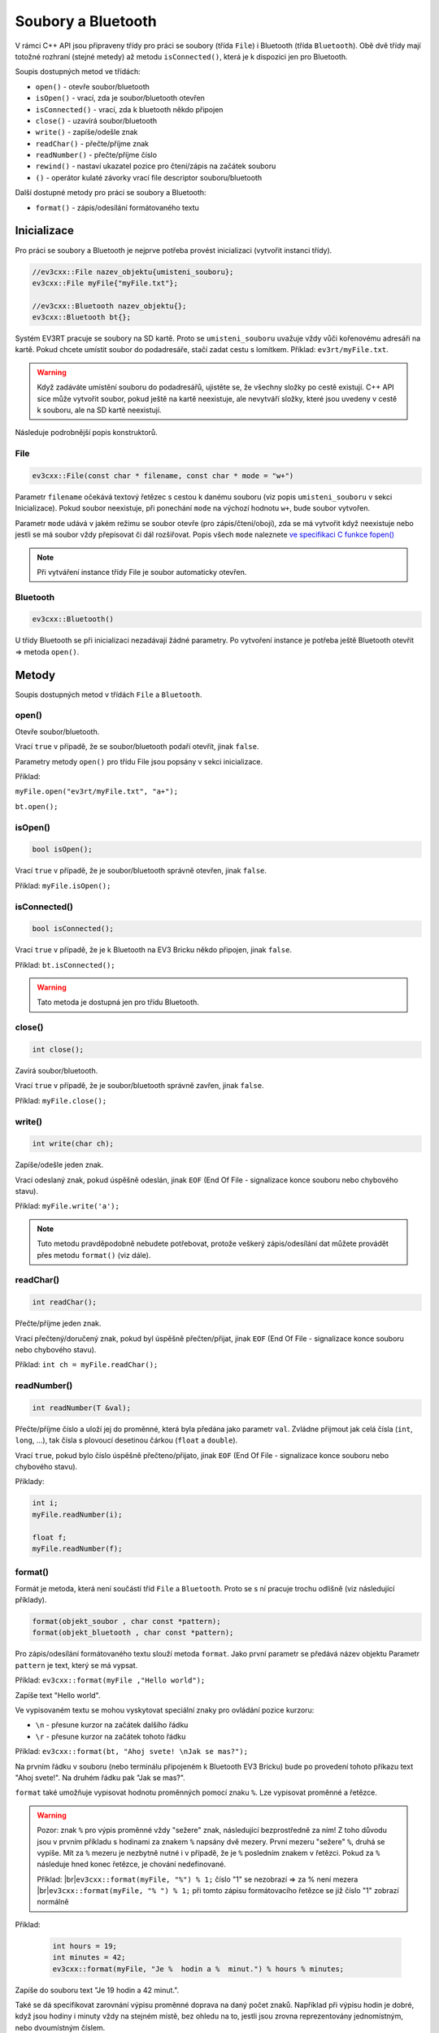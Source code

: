 Soubory a Bluetooth
====================

V rámci C++ API jsou připraveny třídy pro práci se soubory (třída ``File``) i Bluetooth (třída ``Bluetooth``). Obě dvě třídy mají totožné rozhraní (stejné metedy) až metodu ``isConnected()``, která je k dispozici jen pro Bluetooth.

Soupis dostupných metod ve třídách:

* ``open()`` - otevře soubor/bluetooth
* ``isOpen()`` - vrací, zda je soubor/bluetooth otevřen
* ``isConnected()`` - vrací, zda k bluetooth někdo připojen
* ``close()`` - uzavírá soubor/bluetooth
* ``write()`` - zapíše/odešle znak
* ``readChar()`` - přečte/příjme znak
* ``readNumber()`` - přečte/příjme číslo
* ``rewind()`` - nastaví ukazatel pozice pro čtení/zápis na začátek souboru 
* ``()`` - operátor kulaté závorky vrací file descriptor souboru/bluetooth

Další dostupné metody pro práci se soubory a Bluetooth:

* ``format()`` - zápis/odesílání formátovaného textu

Inicializace
*****************

Pro práci se soubory a Bluetooth je nejprve potřeba provést inicializaci (vytvořit instanci třídy).

.. code-block:: cpp

    //ev3cxx::File nazev_objektu{umisteni_souboru};
    ev3cxx::File myFile{"myFile.txt"};

    //ev3cxx::Bluetooth nazev_objektu{};
    ev3cxx::Bluetooth bt{};

Systém EV3RT pracuje se soubory na SD kartě. 
Proto se ``umisteni_souboru`` uvažuje vždy vůči kořenovému adresáři na kartě. 
Pokud chcete umístit soubor do podadresáře, stačí zadat cestu s lomítkem.
Příklad: ``ev3rt/myFile.txt``.

.. warning:: 
   Když zadáváte umístění souboru do podadresářů, ujistěte se, že všechny složky po cestě existují. 
   C++ API sice může vytvořit soubor, pokud ještě na kartě neexistuje, ale nevytváří složky, které jsou uvedeny v cestě k souboru, ale na SD kartě neexistují. 

Následuje podrobnější popis konstruktorů.

File
############

.. code-block:: cpp

    ev3cxx::File(const char * filename, const char * mode = "w+")

Parametr ``filename`` očekává textový řetězec s cestou k danému souboru (viz popis ``umisteni_souboru`` v sekci Inicializace). 
Pokud soubor neexistuje, při ponechání ``mode`` na výchozí hodnotu ``w+``, bude soubor vytvořen.

Parametr ``mode`` udává v jakém režimu se soubor otevře (pro zápis/čtení/obojí), zda se má vytvořit když neexistuje nebo jestli se má soubor vždy přepisovat či dál rozšiřovat.
Popis všech ``mode`` naleznete `ve specifikaci C funkce fopen() <http://www.cplusplus.com/reference/cstdio/fopen/#parameters>`_

.. note:: 
   Při vytváření instance třídy File je soubor automaticky otevřen.


Bluetooth
############

.. code-block:: cpp

    ev3cxx::Bluetooth()

U třídy Bluetooth se při inicializaci nezadávají žádné parametry. Po vytvoření instance je potřeba ještě Bluetooth otevřít => metoda ``open()``.

Metody
*****************

Soupis dostupných metod v třídách ``File`` a ``Bluetooth``.


open() 
############

.. code-block:: cpp
    // File
    bool_t open(const char * filename = "", const char * mode = "w+");

    // Bluetooth
    bool_t open();

Otevře soubor/bluetooth. 
    
Vrací ``true`` v případě, že se soubor/bluetooth podaří otevřít, jinak ``false``.

Parametry metody ``open()`` pro třídu File jsou popsány v sekci inicializace.

Příklad: 

``myFile.open("ev3rt/myFile.txt", "a+");``

``bt.open();``


isOpen() 
########################

.. code-block:: cpp
    
    bool isOpen();

Vrací ``true`` v případě, že je soubor/bluetooth správně otevřen, jinak ``false``.

Příklad: ``myFile.isOpen();``

isConnected() 
########################

.. code-block:: cpp
    
    bool isConnected();

Vrací ``true`` v případě, že je k Bluetooth na EV3 Bricku někdo připojen, jinak ``false``.

Příklad: ``bt.isConnected();``

.. warning:: Tato metoda je dostupná jen pro třídu Bluetooth.


close() 
########################

.. code-block:: cpp
    
    int close();

Zavírá soubor/bluetooth.    
    
Vrací ``true`` v případě, že je soubor/bluetooth správně zavřen, jinak ``false``.

Příklad: ``myFile.close();``


write() 
###############

.. code-block:: cpp
    
    int write(char ch);

Zapíše/odešle jeden znak.

Vrací odeslaný znak, pokud úspěšně odeslán, jinak ``EOF`` (End Of File - signalizace konce souboru nebo chybového stavu).

Příklad: ``myFile.write('a');``

.. note:: 
   Tuto metodu pravděpodobně nebudete potřebovat, protože veškerý zápis/odesílání dat můžete provádět přes metodu ``format()`` (viz dále).

readChar() 
###############

.. code-block:: cpp
    
    int readChar();

Přečte/příjme jeden znak.

Vrací přečtený/doručený znak, pokud byl úspěšně přečten/přijat, jinak ``EOF`` (End Of File - signalizace konce souboru nebo chybového stavu).

Příklad: ``int ch = myFile.readChar();``

readNumber() 
###############

.. code-block:: cpp
    
    int readNumber(T &val);

Přečte/příjme číslo a uloží jej do proměnné, která byla předána jako parametr ``val``.
Zvládne přijmout jak celá čísla (``int``, ``long``, ...), tak čísla s plovoucí desetinou čárkou (``float`` a ``double``).

Vrací ``true``, pokud bylo číslo úspěšně přečteno/přijato, jinak ``EOF`` (End Of File - signalizace konce souboru nebo chybového stavu).

Příklady: 

.. code-block:: cpp
    
    int i;
    myFile.readNumber(i);

    float f;
    myFile.readNumber(f);


format() 
###############

Formát je metoda, která není součástí tříd ``File`` a ``Bluetooth``. 
Proto se s ní pracuje trochu odlišně (viz následující příklady).

.. code-block:: cpp
    
    format(objekt_soubor , char const *pattern);
    format(objekt_bluetooth , char const *pattern);
    
Pro zápis/odesílání formátovaného textu slouží metoda ``format``.
Jako první parametr se předává název objektu
Parametr ``pattern`` je text, který se má vypsat.


Příklad: ``ev3cxx::format(myFile ,"Hello world");``

Zapíše text "Hello world".

Ve vypisovaném textu se mohou vyskytovat speciální znaky pro ovládání pozice kurzoru:

* ``\n`` - přesune kurzor na začátek dalšího řádku
* ``\r`` - přesune kurzor na začátek tohoto řádku

Příklad: ``ev3cxx::format(bt, "Ahoj svete! \nJak se mas?");``

Na prvním řádku v souboru (nebo terminálu připojeném k Bluetooth EV3 Bricku) bude po provedení tohoto příkazu text "Ahoj svete!".
Na druhém řádku pak "Jak se mas?".

``format`` také umožňuje vypisovat hodnotu proměnných pomocí znaku ``%``.
Lze vypisovat proměnné a řetězce.

.. warning:: 

    Pozor: znak ``%`` pro výpis proměnné vždy "sežere" znak, následující bezprostředně za ním!
    Z toho důvodu jsou v prvním příkladu s hodinami za znakem ``%`` napsány dvě mezery.
    První mezeru "sežere" ``%``, druhá se vypíše.
    Mít za ``%`` mezeru je nezbytně nutné i v případě, že je ``%`` posledním znakem v řetězci.
    Pokud za ``%`` následuje hned konec řetězce, je chování nedefinované.

    Příklad: |br|\
    ``ev3cxx::format(myFile, "%") % 1;`` číslo "1" se nezobrazí => za % není mezera |br|\
    ``ev3cxx::format(myFile, "% ") % 1;`` při tomto zápisu formátovacího řetězce se již číslo "1" zobrazí normálně

Příklad:

   .. code-block:: cpp

      int hours = 19;
      int minutes = 42;
      ev3cxx::format(myFile, "Je %  hodin a %  minut.") % hours % minutes;

Zapíše do souboru text "Je 19 hodin a 42 minut.".

Také se dá specifikovat zarovnání výpisu proměnné doprava na daný počet znaků.
Například při výpisu hodin je dobré, když jsou hodiny i minuty vždy na stejném místě, bez ohledu na to, jestli jsou zrovna reprezentovány jednomístným, nebo dvoumístným číslem.

.. note:: 
   Zarovnání znaků je podporováno jen u celočíselných typů (``int``, ``long``, ...). Nelze jej nastavovat u čísel s plovoucí čárkou (``float`` a ``double``). U nich bude uživatelem zadané zarovnání ignorováno a použije se vždy výchozí nastavení (``float`` => ``%g`` a ``double`` => ``%f`` `dle standardní specifikace formátování čísel v C <http://www.cplusplus.com/reference/cstdio/printf/#parameters>`_).

Příklad:

   .. code-block:: cpp

      int hours = 8;
      int minutes = 42;
      ev3cxx::format(myFile, "Je %2 hodin a %2 minut.") % hours % minutes;

Zapíše text ``Je  8 hodin a 42 minut.``.
Všimněte si dvou mezer mezi "je" a "8", ale jen jedné mezery mezi "a" a "42".
8 hodin je pouze jednomístné číslo a tudíž ho formát sám doplnil zleva mezerou, aby zabíralo stejně místa, jako dvoumístné číslo a nedocházelo k posunu následujícího textu.
Zarovnání doplňuje zleva mezery, pokud je to potřeba, ale nebrání ve výpisu delších čísel.

Dále je možné vypisovat čísla v dvojkové, nebo šestnáctkové soustavě.

Příklad: ``ev3cxx::format(myFile, "hex: %x4\nbin: %b8\ndec: %3") % 42 % 42 % 42;``

Zapíše text:

.. |br| raw:: html

   <br />

``hex: 002A`` |br|\
``bin: 00101010`` |br|\
``dec:  42``

Šestnáctková a dvojková čísla se při zarovnání doplňují číslicí 0, zatím co desítková mezerami.

Chcete-li mít ve výsledném textu znak %, použijte kombinaci ``%%``:

Příklad: ``ev3cxx::format(myFile, "10%%");``

Zapíše text "10%".
